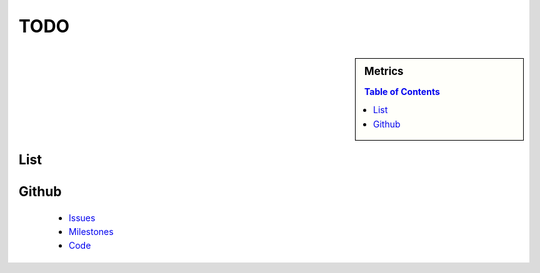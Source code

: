 TODO
===========

.. sidebar:: 
   Metrics 

  .. contents:: Table of Contents
     :depth: 3

List
----------------------------------------------------------------------

.. todolist::


Github
----------------------------------------------------------------------

  * `Issues`_
  * `Milestones`_
  * `Code`_

.. _Issues: https://github.com/cloudmesh/cmd3/issues?sort=updated&state=open
.. _Milestones: https://github.com/cloudmesh/cmd3/issues/milestones
.. _Code: https://github.com/cloudmesh/cmd3
